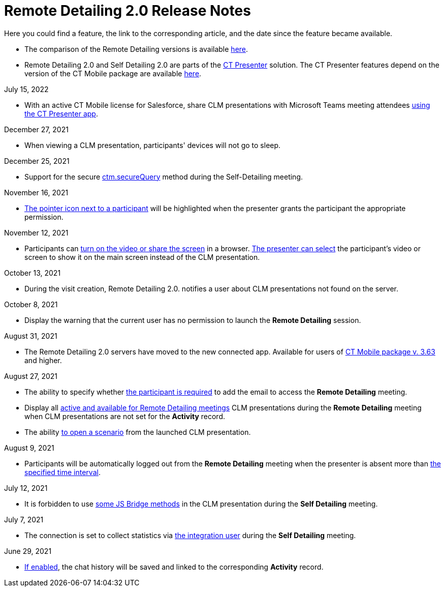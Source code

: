 = Remote Detailing 2.0 Release Notes

Here you could find a feature, the link to the corresponding article,
and the date since the feature became available.

* The comparison of the Remote Detailing versions is
available xref:remote-detailing-versions-comparison[here].
* Remote Detailing 2.0 and Self Detailing 2.0 are parts of
the xref:ct-presenter[CT Presenter] solution. The CT Presenter
features depend on the version of the CT Mobile package are
available xref:ct-mobile-package-release-notes[here].



July 15, 2022

* With an active CT Mobile license for Salesforce, share CLM
presentations with Microsoft Teams meeting attendees
xref:remote-detailing-launch-microsoft-teams[using the CT Presenter
app].



December 27, 2021

* When viewing a CLM presentation, participants' devices will not go to
sleep.



December 25, 2021

* Support for the secure xref:ctm-securequery[ctm.secureQuery]
method during the Self-Detailing meeting.



November 16, 2021

* xref:remote-detailing-2-0-ui-for-participants#h3__111154998[The
pointer icon next to a participant] will be highlighted when the
presenter grants the participant the appropriate permission.



November 12, 2021

* Participants can
xref:remote-detailing-2-0-ui-for-participants#h4__1837856184[turn
on the video or share the screen] in a browser.
xref:remote-detailing-2-0-ui-for-presenter#h4_1768762957[The
presenter can select] the participant's video or screen to show it on
the main screen instead of the CLM presentation.



October 13, 2021

* During the visit creation, Remote Detailing 2.0. notifies a user about
CLM presentations not found on the server.



October 8, 2021

* Display the warning that the current user has no permission to launch
the *Remote Detailing* session.



August 31, 2021

* The Remote Detailing 2.0 servers have moved to the new connected app.
Available for users of
xref:ct-mobile-package-release-notes#h2_1028401963[CT Mobile
package v. 3.63] and higher.



August 27, 2021

* The ability to specify whether xref:clm-settings[the participant
is required] to add the email to access the *Remote Detailing* meeting.
* Display all xref:clm-application[active and available for Remote
Detailing meetings] CLM presentations during the *Remote Detailing*
meeting when CLM presentations are not set for the *Activity* record.
* The ability
https://help.customertimes.com/articles/ct-mobile-ios-en/changing-slides[to
open a scenario] from the launched CLM presentation.



August 9, 2021

* Participants will be automatically logged out from the *Remote
Detailing* meeting when the presenter is absent more than
xref:ct-mobile-control-panel-presenter#h3__1123335710[the specified
time interval].



July 12, 2021

* It is forbidden to use
https://help.customertimes.com/articles/ct-mobile-ios-en/js-bridge-methods-availability[some
JS Bridge methods] in the CLM presentation during the *Self Detailing*
meeting.



July 7, 2021

* The connection is set to collect statistics via
xref:ct-mobile-control-panel-presenter#h3__53846510[the integration
user] during the *Self Detailing* meeting.



June 29, 2021

* xref:clm-settings[If enabled], the chat history will be saved and
linked to the corresponding *Activity* record.
